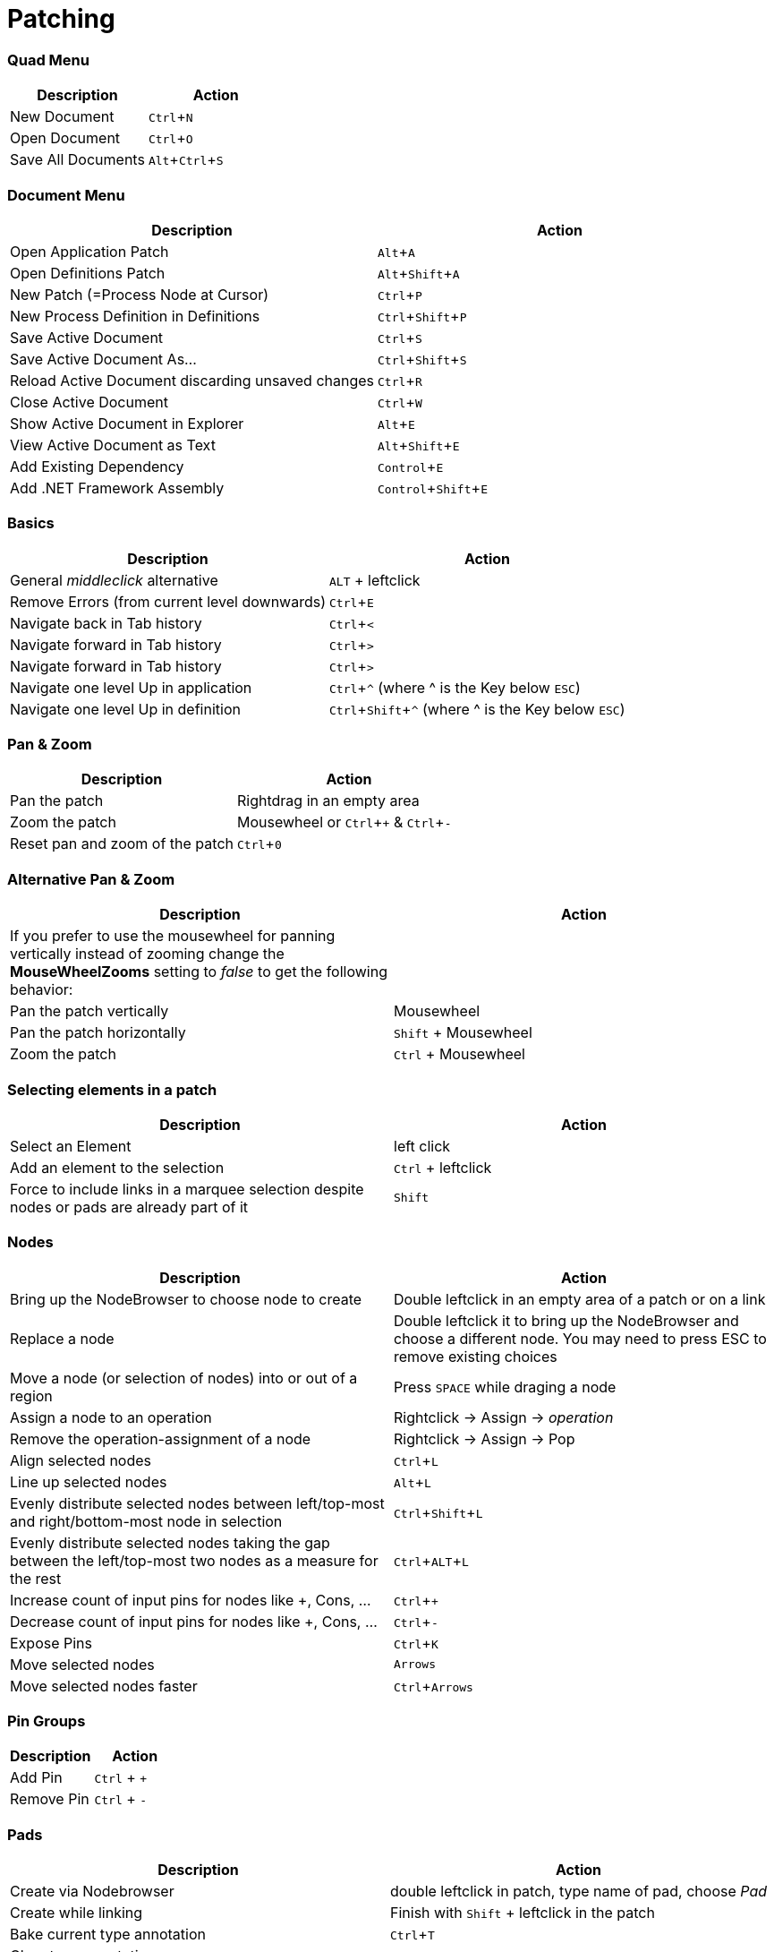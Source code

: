 = Patching
:experimental:

=== Quad Menu
[cols="1,1", options="header"]
|===
|Description
|Action

|New Document
|kbd:[Ctrl + N]

|Open Document
|kbd:[Ctrl + O]

|Save All Documents
|kbd:[Alt + Ctrl + S]

|===

=== Document Menu
[cols="1,1", options="header"]
|===
|Description
|Action

|Open Application Patch
|kbd:[Alt + A]

|Open Definitions Patch
|kbd:[Alt + Shift + A]

|New Patch (=Process Node at Cursor)
|kbd:[Ctrl + P]

|New Process Definition in Definitions
|kbd:[Ctrl + Shift + P]

|Save Active Document
|kbd:[Ctrl + S]

|Save Active Document As...
|kbd:[Ctrl + Shift + S]

|Reload Active Document discarding unsaved changes
|kbd:[Ctrl + R]

|Close Active Document
|kbd:[Ctrl + W]

|Show Active Document in Explorer
|kbd:[Alt + E]

|View Active Document as Text
|kbd:[Alt + Shift + E]

|Add Existing Dependency
|kbd:[Control + E]

|Add .NET Framework Assembly
|kbd:[Control + Shift + E]

|===

=== Basics
[cols="1,1", options="header"]
|===
|Description
|Action

|General _middleclick_ alternative
|kbd:[ALT] + leftclick

|Remove Errors (from current level downwards)
|kbd:[Ctrl + E]

|Navigate back in Tab history
|kbd:[Ctrl + <]

|Navigate forward in Tab history
|kbd:[Ctrl + >]

|Navigate forward in Tab history
|kbd:[Ctrl + >]

|Navigate one level Up in application
|kbd:[Ctrl + ^] (where ^ is the Key below kbd:[ESC])

|Navigate one level Up in definition
|kbd:[Ctrl + Shift + ^] (where ^ is the Key below kbd:[ESC])

|===

=== Pan & Zoom
[cols="1,1", options="header"]
|===
|Description
|Action

|Pan the patch
|Rightdrag in an empty area

|Zoom the patch
|Mousewheel or kbd:[Ctrl + +] & kbd:[Ctrl + -]

|Reset pan and zoom of the patch
|kbd:[Ctrl + 0]
|===

=== Alternative Pan & Zoom
[cols="1,1", options="header"]
|===
|Description
|Action

|If you prefer to use the mousewheel for panning vertically instead of zooming change the *MouseWheelZooms* setting to _false_ to get the following behavior:
|

|Pan the patch vertically
|Mousewheel

|Pan the patch horizontally
|kbd:[Shift] + Mousewheel

|Zoom the patch
|kbd:[Ctrl] + Mousewheel
|===

=== Selecting elements in a patch
[cols="1,1", options="header"]
|===
|Description
|Action

|Select an Element
|left click

|Add an element to the selection
|kbd:[Ctrl] + leftclick

|Force to include links in a marquee selection despite nodes or pads are already part of it
|kbd:[Shift]
|===

=== Nodes
[cols="1,1", options="header"]
|===
|Description
|Action

|Bring up the NodeBrowser to choose node to create
|Double leftclick in an empty area of a patch or on a link

|Replace a node
|Double leftclick it to bring up the NodeBrowser and choose a different node. You may need to press ESC to remove existing choices

|Move a node (or selection of nodes) into or out of a region
|Press kbd:[SPACE] while draging a node

|Assign a node to an operation
|Rightclick -> Assign -> _operation_

|Remove the operation-assignment of a node
|Rightclick -> Assign -> Pop

|Align selected nodes
|kbd:[Ctrl + L]

|Line up selected nodes
|kbd:[Alt + L]

|Evenly distribute selected nodes between left/top-most and right/bottom-most node in selection
|kbd:[Ctrl + Shift + L]

|Evenly distribute selected nodes taking the gap between the left/top-most two nodes as a measure for the rest
|kbd:[Ctrl + ALT + L]

|Increase count of input pins for nodes like +, Cons, ...
|kbd:[Ctrl + +]

|Decrease count of input pins for nodes like +, Cons, ...
|kbd:[Ctrl + -]

|Expose Pins
|kbd:[Ctrl + K]

|Move selected nodes
|kbd:[Arrows]

|Move selected nodes faster
|kbd:[Ctrl + Arrows]
|===

=== Pin Groups
[cols="1,1", options="header"]
|===
|Description
|Action

|Add Pin
|kbd:[Ctrl] + kbd:[+]

|Remove Pin
|kbd:[Ctrl] + kbd:[-]

|===

=== Pads
[cols="1,1", options="header"]
|===
|Description
|Action

|Create via Nodebrowser
|double leftclick in patch, type name of pad, choose _Pad_

|Create while linking
|Finish with kbd:[Shift] + leftclick in the patch

|Bake current type annotation
|kbd:[Ctrl + T]

|Clear type annotation
|kbd:[Ctrl + Shift + T]
|===

=== IOBoxes
[cols="1,1", options="header"]
|===
|Description
|Action

|Create via Nodebrowser
|right doubleclick in the patch

|Create while linking
|Middleclick (or kbd:[ALT] + leftclick) in the patch

|Reset to default
|kbd:[ALT] + rightclick

|Edit the value
|Double leftclick

|*IOBox (Value)*: Change value
|Rightdrag up/down

|*IOBox (Value)*: Change value finer
|kbd:[Ctrl] + Rightdrag up/down to change value with stepsize divided by 10

|*IOBox (Value)*: Change value finer
|kbd:[Shift] + Rightdrag up/down to change value with stepsize divided by 10

|*IOBox (Value)*: Change value coarser
|kbd:[Alt] + Rightdrag up/down and combine with kbd:[Ctrl] and/or kbd:[Shift] to multiply stepsize by 10 or 100

|*IOBox (String)*: Bring up FileOpenDialog
|kbd:[Ctrl] + Rightclick

|*IOBox (String)*: Bring up DirectoryOpenDialog
|kbd:[Shift] + Rightclick

|*IOBox (Path)*: Bring up FileOpenDialog
|Rightclick

|*IOBox (Path)*: Bring up DirectoryOpenDialog
|kbd:[Shift] + Rightclick

|*IOBox (Color)*: Change brightness
|Rightdrag up/down

|*IOBox (Color)*: Change hue
|Rightdrag left/right

|*IOBox (Color)*: Change saturation
|kbd:[Ctrl] + Rightdrag up/down

|*IOBox (Color)*: Change the alpha channel
|kbd:[Shift] + Rightdrag up/down
|===

=== Links
[cols="1, 1", options="header"]
|===
|Description
|Action

|Create an IOBox while linking
|Finish with middleclick (or kbd:[Alt] + leftclick) in the patch

|Create an input or output pin while linking
|Finish with kbd:[Ctrl] + leftclick in the patch

|Create a pad while linking
|Finish with kbd:[Shift] + leftclick in the patch

|Create a node while linking
|Finish with a double leftclick

|Create an accumulator input or output proxy in IF or LOOP while linking
|Finish with kbd:[Ctrl] + leftclick in the region

|Create a splicer input or output proxy in LOOP while linking
|Finish with kbd:[Ctrl] + kbd:[Shift] + leftclick in the region

|Insert a IOBox into an existing link
|Double rightclick the link

|Delete a link
|Middleclick it

|Start a new link from the same source after finishing a connection
|Finish with middleclick

|Assign a link to an operation
|Rightclick -> Assign

|Insert a pad into an existing link
|kbd:[Shift] + double leftclick or double rightclick the link

|Insert a node into an existing link
|Double leftclick the link

|Show a links tooltip while hovering it
|kbd:[Ctrl]

|Force a connection to a datahub that would otherwise not accept it
|kbd:[SPACE]

|Force to include links in a marquee selection despite nodes or pads are already part of it
|kbd:[Shift]

|===

=== Frames
[cols="1, 1", options="header"]
|===
|Description
|Action

|Create a Frame from Marquee selection
|Make Marquee selection and press kbd:[Alt]

|Screenshot of Marquee selection to clipboard
|Make Marquee selection and press kbd:[S]

|Surround selected nodes with a frame
|kbd:[Alt + F]

|Surround selected nodes with a frame in viewspace
|kbd:[Alt + Shift + F]

|Screenshot of Marquee selection
|Make Marquee selection and press kbd:[S]

|===

=== Runtime
[cols="1, 1", options="header"]
|===
|Description
|Action

|Run
|kbd:[F5]

|Step
|kbd:[F6]

|Pause
|kbd:[F7]

|Stop
|kbd:[F8]

|===

=== Windows
[cols="1, 1", options="header"]
|===
|Description
|Action

|Patch Documentation
|kbd:[Ctrl+M]

|Solution Explorer
|kbd:[Ctrl+J]

|Help Browser
|kbd:[F1]

|===
